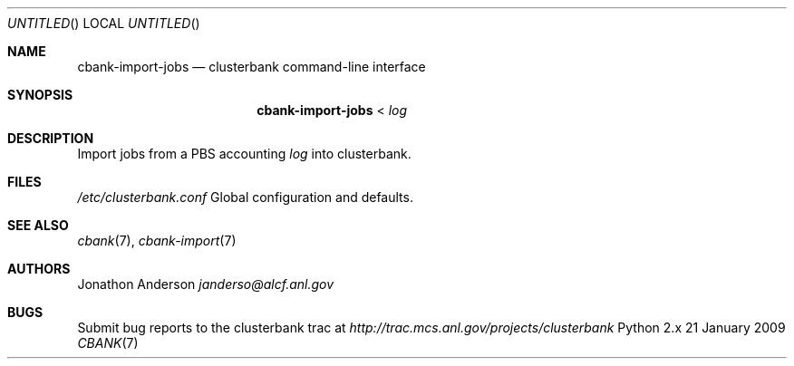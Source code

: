 .Dd 21 January 2009
.Os Python 2.x
.Dt CBANK 7 USD
.Sh NAME
.Nm cbank-import-jobs
.Nd clusterbank command-line interface
.Sh SYNOPSIS
.Nm
<
.Ar log
.Sh DESCRIPTION
Import jobs from a PBS accounting
.Ar log
into clusterbank.
.Sh FILES
.Bl -item
.It
.Pa /etc/clusterbank.conf
Global configuration and defaults.
.El
.Sh SEE ALSO
.Xr cbank 7 ,
.Xr cbank-import 7
.Sh AUTHORS
.An Jonathon Anderson
.Ad janderso@alcf.anl.gov
.Sh BUGS
Submit bug reports to the clusterbank trac at
.Ad http://trac.mcs.anl.gov/projects/clusterbank
